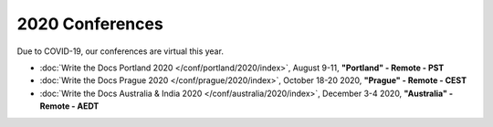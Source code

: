 2020 Conferences
----------------

Due to COVID-19, our conferences are virtual this year.

- :doc:`Write the Docs Portland 2020 </conf/portland/2020/index>`, August 9-11, **"Portland" - Remote - PST**
- :doc:`Write the Docs Prague 2020 </conf/prague/2020/index>`, October 18-20 2020, **"Prague" - Remote - CEST**
- :doc:`Write the Docs Australia & India 2020 </conf/australia/2020/index>`, December 3-4 2020, **"Australia" - Remote - AEDT**
